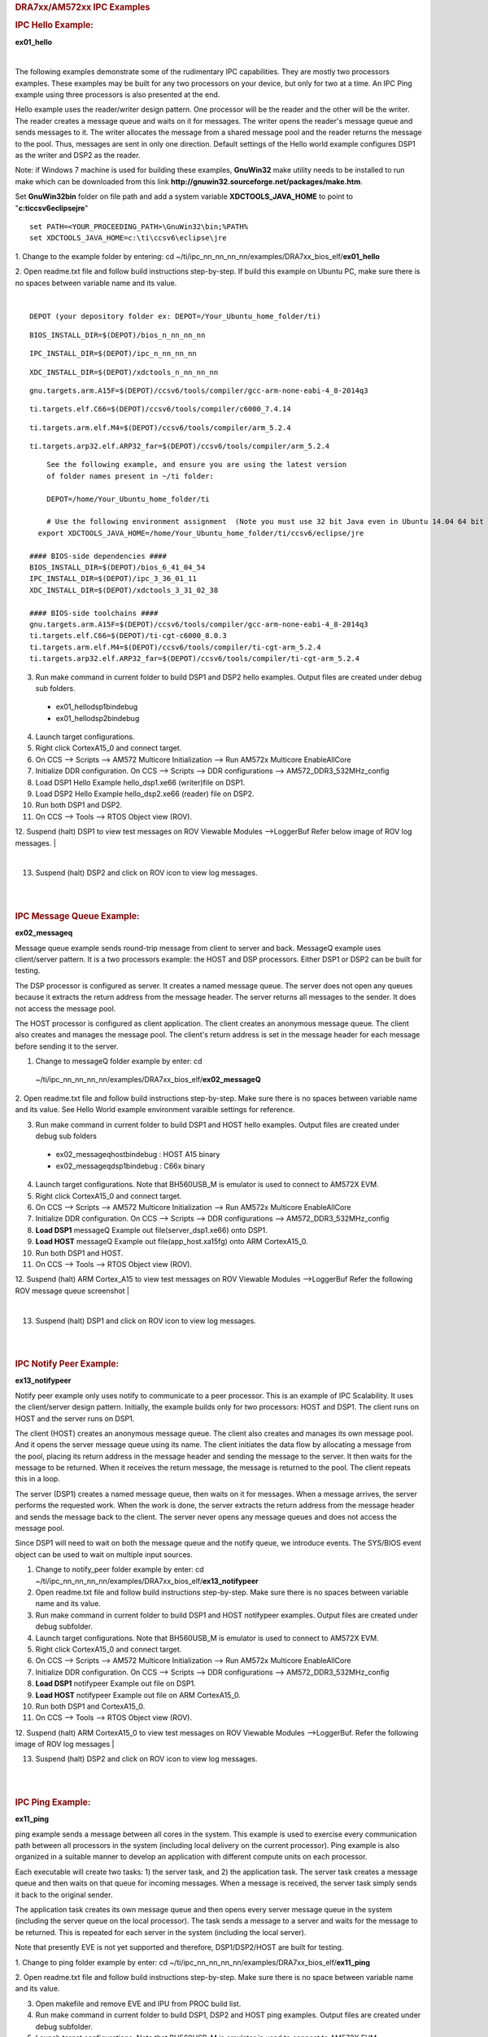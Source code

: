 .. http://processors.wiki.ti.com/index.php/Running_IPC_Examples_on_DRA7xx/AM572x 

.. rubric:: DRA7xx/AM572xx IPC Examples
   :name: dra7xxam572xx-ipc-examples

.. rubric:: IPC Hello Example:
   :name: ipc-hello-example

**ex01_hello**

| 
The following examples demonstrate some of the rudimentary IPC
capabilities. They are mostly two processors examples. These examples
may be built for any two processors on your device, but only for two
at a time. An IPC Ping example using three processors is also
presented at the end.

Hello example uses the reader/writer design pattern. One processor will
be the reader and the other will be the writer. The reader creates a
message queue and waits on it for messages. The writer opens the
reader's message queue and sends messages to it. The writer allocates
the message from a shared message pool and the reader returns the
message to the pool. Thus, messages are sent in only one direction.
Default settings of the Hello world example configures DSP1 as the
writer and DSP2 as the reader.

Note: if Windows 7 machine is used for building these examples,
**GnuWin32** make utility needs to be installed to run make which can be
downloaded from this link
**http://gnuwin32.sourceforge.net/packages/make.htm**.

Set **GnuWin32\bin** folder on file path and add a system variable
**XDCTOOLS_JAVA_HOME** to point to "**c:\ti\ccsv6\eclipse\jre**"

::

    set PATH=<YOUR_PROCEEDING_PATH>\GnuWin32\bin;%PATH%
    set XDCTOOLS_JAVA_HOME=c:\ti\ccsv6\eclipse\jre

1. Change to the example folder by entering: cd
~/ti/ipc_nn_nn_nn_nn/examples/DRA7xx_bios_elf/\ **ex01_hello**

2. Open readme.txt file and follow build instructions step-by-step. If
build this example on Ubuntu PC, make sure there is no spaces between
variable name and its value.

| 

::

      DEPOT (your depository folder ex: DEPOT=/Your_Ubuntu_home_folder/ti)

::

      BIOS_INSTALL_DIR=$(DEPOT)/bios_n_nn_nn_nn

::

      IPC_INSTALL_DIR=$(DEPOT)/ipc_n_nn_nn_nn

::

      XDC_INSTALL_DIR=$(DEPOT)/xdctools_n_nn_nn_nn

::

      gnu.targets.arm.A15F=$(DEPOT)/ccsv6/tools/compiler/gcc-arm-none-eabi-4_8-2014q3

::

      ti.targets.elf.C66=$(DEPOT)/ccsv6/tools/compiler/c6000_7.4.14

::

      ti.targets.arm.elf.M4=$(DEPOT)/ccsv6/tools/compiler/arm_5.2.4

::

      ti.targets.arp32.elf.ARP32_far=$(DEPOT)/ccsv6/tools/compiler/arm_5.2.4

::
      
	  See the following example, and ensure you are using the latest version 
	  of folder names present in ~/ti folder:
	  
	  DEPOT=/home/Your_Ubuntu_home_folder/ti
	  
	  # Use the following environment assignment  (Note you must use 32 bit Java even in Ubuntu 14.04 64 bit OS environment)
        export XDCTOOLS_JAVA_HOME=/home/Your_Ubuntu_home_folder/ti/ccsv6/eclipse/jre
 
      #### BIOS-side dependencies ####
      BIOS_INSTALL_DIR=$(DEPOT)/bios_6_41_04_54
      IPC_INSTALL_DIR=$(DEPOT)/ipc_3_36_01_11
      XDC_INSTALL_DIR=$(DEPOT)/xdctools_3_31_02_38
 
      #### BIOS-side toolchains ####
      gnu.targets.arm.A15F=$(DEPOT)/ccsv6/tools/compiler/gcc-arm-none-eabi-4_8-2014q3
      ti.targets.elf.C66=$(DEPOT)/ti-cgt-c6000_8.0.3
      ti.targets.arm.elf.M4=$(DEPOT)/ccsv6/tools/compiler/ti-cgt-arm_5.2.4
      ti.targets.arp32.elf.ARP32_far=$(DEPOT)/ccsv6/tools/compiler/ti-cgt-arm_5.2.4

3. Run make command in current folder to build DSP1 and DSP2 hello examples. Output files are created under debug sub folders.

 - ex01_hello\dsp1\bin\debug
 - ex01_hello\dsp2\bin\debug
4. Launch target configurations.

5. Right click CortexA15_0 and connect target.

6. On CCS --> Scripts --> AM572 Multicore Initialization --> Run AM572x Multicore EnableAllCore

7. Initialize DDR configuration. On CCS --> Scripts --> DDR configurations --> AM572_DDR3_532MHz_config

8. Load DSP1 Hello Example hello_dsp1.xe66 (writer)file on DSP1.

9. Load DSP2 Hello Example hello_dsp2.xe66 (reader) file on DSP2.

10. Run both DSP1 and DSP2.

11. On CCS --> Tools --> RTOS Object view (ROV).

12. Suspend (halt) DSP1 to view test messages on ROV Viewable Modules -->LoggerBuf Refer below image of ROV log messages.
|

.. Image:: ../images/Hello_dsp2.png

|
13. Suspend (halt) DSP2 and click on ROV icon to view log messages.

| 

| 

.. rubric:: IPC Message Queue Example:
   :name: ipc-message-queue-example

**ex02_messageq**

Message queue example sends round-trip message from client to server and
back. MessageQ example uses client/server pattern. It is a two
processors example: the HOST and DSP processors. Either DSP1 or DSP2 can
be built for testing.

The DSP processor is configured as server. It creates a named message
queue. The server does not open any queues because it extracts the
return address from the message header. The server returns all messages
to the sender. It does not access the message pool.

The HOST processor is configured as client application. The client
creates an anonymous message queue. The client also creates and manages
the message pool. The client's return address is set in the message
header for each message before sending it to the server.
 
1. Change to messageQ folder example by enter: cd
  ~/ti/ipc_nn_nn_nn_nn/examples/DRA7xx_bios_elf/\ **ex02_messageQ**

2. Open readme.txt file and follow build instructions step-by-step. Make
sure there is no spaces between variable name and its value. See Hello
World example environment varaible settings for reference.

3. Run make command in current folder to build DSP1 and HOST hello examples. Output files are created under debug sub folders

 - ex02_messageq\host\bin\debug : HOST A15 binary
 - ex02_messageq\dsp1\bin\debug : C66x binary
4. Launch target configurations. Note that BH560USB_M is emulator is used to connect to AM572X EVM.

5. Right click CortexA15_0 and connect target.

6. On CCS --> Scripts --> AM572 Multicore Initialization --> Run AM572x Multicore EnableAllCore

7. Initialize DDR configuration. On CCS --> Scripts --> DDR configurations --> AM572_DDR3_532MHz_config

8. **Load DSP1** messageQ Example out file(server_dsp1.xe66) onto DSP1.

9. **Load HOST** messageQ Example out file(app_host.xa15fg) onto ARM CortexA15_0.

10. Run both DSP1 and HOST.

11. On CCS --> Tools --> RTOS Object view (ROV).

12. Suspend (halt) ARM Cortex_A15 to view test messages on ROV Viewable Modules -->LoggerBuf Refer the following ROV message queue screenshot
|

.. Image:: ../images/MesgQ_arm0.png

|
13. Suspend (halt) DSP1 and click on ROV icon to view log messages.

| 

| 

.. rubric:: IPC Notify Peer Example:
   :name: ipc-notify-peer-example

**ex13_notifypeer**

Notify peer example only uses notify to communicate to a peer processor.
This is an example of IPC Scalability. It uses the client/server design
pattern. Initially, the example builds only for two processors: HOST and
DSP1. The client runs on HOST and the server runs on DSP1.

The client (HOST) creates an anonymous message queue. The client also
creates and manages its own message pool. And it opens the server
message queue using its name. The client initiates the data flow by
allocating a message from the pool, placing its return address in the
message header and sending the message to the server. It then waits for
the message to be returned. When it receives the return message, the
message is returned to the pool. The client repeats this in a loop.

The server (DSP1) creates a named message queue, then waits on it for
messages. When a message arrives, the server performs the requested
work. When the work is done, the server extracts the return address from
the message header and sends the message back to the client. The server
never opens any message queues and does not access the message pool.

Since DSP1 will need to wait on both the message queue and the notify
queue, we introduce events. The SYS/BIOS event object can be used to
wait on multiple input sources.


1. Change to notify_peer folder example by enter: cd ~/ti/ipc_nn_nn_nn_nn/examples/DRA7xx_bios_elf/\ **ex13_notifypeer**

2. Open readme.txt file and follow build instructions step-by-step. Make sure there is no spaces between variable name and its value.

3. Run make command in current folder to build DSP1 and HOST notifypeer examples. Output files are created under debug subfolder.

4. Launch target configurations. Note that BH560USB_M is emulator is used to connect to AM572X EVM.

5. Right click CortexA15_0 and connect target.

6. On CCS --> Scripts --> AM572 Multicore Initialization --> Run AM572x Multicore EnableAllCore

7. Initialize DDR configuration. On CCS --> Scripts --> DDR configurations --> AM572_DDR3_532MHz_config

8. **Load DSP1** notifypeer Example out file on DSP1.

9. **Load HOST** notifypeer Example out file on ARM CortexA15_0.

10. Run both DSP1 and CortexA15_0.

11. On CCS --> Tools --> RTOS Object view (ROV).

12. Suspend (halt) ARM CortexA15_0 to view test messages on ROV Viewable Modules -->LoggerBuf. Refer the following image of ROV log messages
|

.. Image:: ../images/Notify_peer_arm0.png

13. Suspend (halt) DSP2 and click on ROV icon to view log messages.

| 

| 

.. rubric:: IPC Ping Example:
   :name: ipc-ping-example

**ex11_ping**

ping example sends a message between all cores in the system. This
example is used to exercise every communication path between all
processors in the system (including local delivery on the current
processor). Ping example is also organized in a suitable manner to
develop an application with different compute units on each processor.

Each executable will create two tasks: 1) the server task, and 2) the
application task. The server task creates a message queue and then waits
on that queue for incoming messages. When a message is received, the
server task simply sends it back to the original sender.

The application task creates its own message queue and then opens every
server message queue in the system (including the server queue on the
local processor). The task sends a message to a server and waits for the
message to be returned. This is repeated for each server in the system
(including the local server).

Note that presently EVE is not yet supported and therefore,
DSP1/DSP2/HOST are built for testing.

1. Change to ping folder example by enter: cd
~/ti/ipc_nn_nn_nn_nn/examples/DRA7xx_bios_elf/\ **ex11_ping**

2. Open readme.txt file and follow build instructions step-by-step. Make
sure there is no space between variable name and its value.

3. Open makefile and remove EVE and IPU from PROC build list.

4. Run make command in current folder to build DSP1, DSP2 and HOST ping examples. Output files are created under debug subfolder.

5. Launch target configurations. Note that BH560USB_M is emulator is used to connect to AM572X EVM.

6. Right click CortexA15_0 and connect target.

7. On CCS --> Scripts --> AM572 Multicore Initialization --> Run AM572x Multicore EnableAllCore

8. Initialize DDR configuration. On CCS --> Scripts --> DDR configurations --> AM572_DDR3_532MHz_config

9. **Load DSP1** Ping Example out file on DSP1.

10. **Load DSP2** Ping Example out file on DSP2.

10 **Load HOST** ping Example onto ARM CortexA15_0

11. Run DSP1, DSP2, and HOST images.

12. On CCS --> Tools --> RTOS Object view (ROV).

13. Halt DSP1 to view test messages on ROV Viewable Modules -->LoggerBuf Refer below image of ROV log messages
|

.. Image:: ../images/Ping_dsp1.png

|
14. Suspend (halt) DSP2 and click on ROV icon to view log messages.

15. Suspend (halt) ARM CortexA15_0 and click on ROV icon to view log messages.

| 

| 

.. rubric:: Expanding IPC Ping Example:
   :name: expanding-ipc-ping-example

To demonstrate the flexibility of IPC architecture, you may include
additional cores to the above example by modifying the make file. For
example, you may add IPU1 in the list of processor in the make file as:
DSP1, DSP2, **IPU1,** HOST. After a clean build, the appropriate
configuration and output executable files will be generated that allow
passing messages between DSP1, DSP2, IPU1 and Host. Procedures are the
same as described in the previous example with the exception of
additional steps to load the IPU1 core with the corresponding executable
and running it in conjunction with DSP1, DSP2 and HOST.

Note: During build process using IPU1, you may encounter a message
indicating **rtsv7M4_T_le_eabi.lib** library is missing. This is a know
issue and is being tracked by **SDCOM00118417** IR. However, you may
create this missing library by going to the compiler installation's
**lib** directory and execute the following command to regenerate all
required libraries:

::

     ./mklib --all

The following example depicts a typical host communications protocol
with other IPC apps (dsp1, dsp2, ipu1) **Note that the following HOST
communications list has been rearranged to further clarify the type of
communications between various cores**. Typically these messages arrive
at different intervals depending on each core processes execution time.

::

       1    xdc.runtime.Main    --> main:    
       2    xdc.runtime.Main    main: ipc ready    
       3    xdc.runtime.Main    MainHost_svrTskFxn:    
       4    SvrHost    --> SvrHost_setup:    
       5    SvrHost    SvrHost_setup: slave is ready    
       6    SvrHost    <-- SvrHost_setup:    
       7    SvrHost    --> SvrHost_run:    
       8    xdc.runtime.Main    --> MainHost_appTskFxn:    
       9    AppHost    --> AppHost_setup:    
       
       10    AppHost    AppHost_setup: procId=0     opened server queue
       11    AppHost    AppHost_setup: procId=1     opened server queue
       12    AppHost    AppHost_setup: procId=2     opened server queue
       28    AppHost    AppHost_setup: procId=3     opened server queue
       
       32    AppHost    AppHost_run: ping procId=0    
       34    AppHost    AppHost_run: ping procId=0    
       36    AppHost    AppHost_run: ping procId=0    
       38    AppHost    AppHost_run: ping procId=0    
       40    AppHost    AppHost_run: ping procId=0    
       
       33    AppHost    AppHost_run: ack received     procId=0
       35    AppHost    AppHost_run: ack received     procId=0
       37    AppHost    AppHost_run: ack received     procId=0
       39    AppHost    AppHost_run: ack received     procId=0
       41    AppHost    AppHost_run: ack received     procId=0
       
       13    SvrHost    SvrHost_run: message received     procId=0
       14    SvrHost    SvrHost_run: message received     procId=0
       15    SvrHost    SvrHost_run: message received     procId=0
       16    SvrHost    SvrHost_run: message received     procId=0
       17    SvrHost    SvrHost_run: message received     procId=0
       
       42    AppHost    AppHost_run: ping procId=1    
       44    AppHost    AppHost_run: ping procId=1    
       46    AppHost    AppHost_run: ping procId=1    
       48    AppHost    AppHost_run: ping procId=1    
       50    AppHost    AppHost_run: ping procId=1    
       
       43    AppHost    AppHost_run: ack received     procId=1
       45    AppHost    AppHost_run: ack received     procId=1
       47    AppHost    AppHost_run: ack received     procId=1
       49    AppHost    AppHost_run: ack received     procId=1
       51    AppHost    AppHost_run: ack received     procId=1
       
       18    SvrHost    SvrHost_run: message received     procId=1
       19    SvrHost    SvrHost_run: message received     procId=1
       20    SvrHost    SvrHost_run: message received     procId=1
       21    SvrHost    SvrHost_run: message received     procId=1
       22    SvrHost    SvrHost_run: message received     procId=1
       
       52    AppHost    AppHost_run: ping procId=2    
       55    AppHost    AppHost_run: ping procId=2    
       58    AppHost    AppHost_run: ping procId=2    
       61    AppHost    AppHost_run: ping procId=2    
       64    AppHost    AppHost_run: ping procId=2    
       
       54    AppHost    AppHost_run: ack received     procId=2
       57    AppHost    AppHost_run: ack received     procId=2
       60    AppHost    AppHost_run: ack received     procId=2
       63    AppHost    AppHost_run: ack received     procId=2
       66    AppHost    AppHost_run: ack received     procId=2
       
       53    SvrHost    SvrHost_run: message received     procId=2
       56    SvrHost    SvrHost_run: message received     procId=2
       59    SvrHost    SvrHost_run: message received     procId=2
       62    SvrHost    SvrHost_run: message received     procId=2
       65    SvrHost    SvrHost_run: message received     procId=2
       
       67    AppHost    AppHost_run: ping procId=3    
       69    AppHost    AppHost_run: ping procId=3    
       71    AppHost    AppHost_run: ping procId=3    
       73    AppHost    AppHost_run: ping procId=3    
       75    AppHost    AppHost_run: ping procId=3    
       
       68    AppHost    AppHost_run: ack received     procId=3
       70    AppHost    AppHost_run: ack received     procId=3
       72    AppHost    AppHost_run: ack received     procId=3
       74    AppHost    AppHost_run: ack received     procId=3
       76    AppHost    AppHost_run: ack received     procId=3
       
       23    SvrHost    SvrHost_run: message received     procId=3
       24    SvrHost    SvrHost_run: message received     procId=3
       25    SvrHost    SvrHost_run: message received     procId=3
       26    SvrHost    SvrHost_run: message received     procId=3
       27    SvrHost    SvrHost_run: message received     procId=3
       
       29    AppHost    AppHost_setup: slave is ready    
       30    AppHost    <-- AppHost_setup:    
       31    AppHost    --> AppHost_run:    
       77    AppHost    <-- AppHost_run: 0    
       78    AppHost    --> AppHost_destroy:    
       79    AppHost    <-- AppHost_destroy: status=0    
       80    xdc.runtime.Main    <-- MainHost_appTskFxn: 0    
       81    xdc.runtime.Main    MainHost_done:

.. raw:: html

